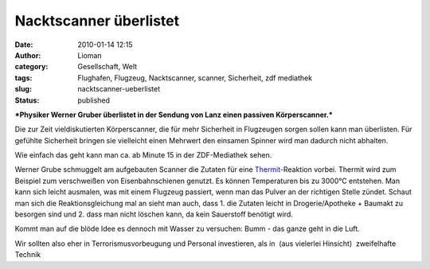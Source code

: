 Nacktscanner überlistet
#######################
:date: 2010-01-14 12:15
:author: Lioman
:category: Gesellschaft, Welt
:tags: Flughafen, Flugzeug, Nacktscanner, scanner, Sicherheit, zdf mediathek
:slug: nacktscanner-ueberlistet
:status: published

***Physiker Werner Gruber überlistet in der Sendung von Lanz einen
passiven Körperscanner.***

Die zur Zeit vieldiskutierten Körperscanner, die für mehr Sicherheit in
Flugzeugen sorgen sollen kann man überlisten. Für gefühlte Sicherheit
bringen sie vielleicht einen Mehrwert den einsamen Spinner wird man
dadurch nicht abhalten.

Wie einfach das geht kann man ca. ab Minute 15 in der ZDF-Mediathek
sehen.

Werner Grube schmuggelt am aufgebauten Scanner die Zutaten für eine
`Thermit <http://de.wikipedia.org/wiki/Thermitverfahren>`__-Reaktion
vorbei. Thermit wird zum Beispiel zum verschweißen von Eisenbahnschienen
genutzt. Es können Temperaturen bis zu 3000°C entstehen. Man kann sich
leicht ausmalen, was mit einem Flugzeug passiert, wenn man das Pulver an
der richtigen Stelle zündet. Schaut man sich die Reaktionsgleichung mal
an sieht man auch, dass 1. die Zutaten leicht in Drogerie/Apotheke +
Baumakt zu besorgen sind und 2. dass man nicht löschen kann, da kein
Sauerstoff benötigt wird.

.. raw:: html

   <dl>
   <dd>

|reaktionsgleichung|

.. raw:: html

   </dd>
   </dl>

Kommt man auf die blöde Idee es dennoch mit Wasser zu versuchen: Bumm -
das ganze geht in die Luft.

Wir sollten also eher in Terrorismusvorbeugung und Personal investieren,
als in  (aus vielerlei Hinsicht)  zweifelhafte Technik

.. |reaktionsgleichung| image:: http://upload.wikimedia.org/math/a/e/0/ae0c33d693671c726c19aff3ab8c362d.png
   :class: aligncenter
   :width: 267px
   :height: 20px
